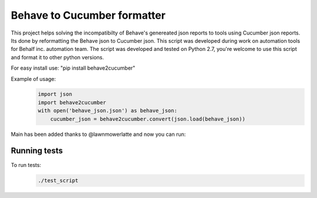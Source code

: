 Behave to Cucumber formatter
============================

This project helps solving the incompatibilty of Behave's genereated json reports to tools using Cucumber json reports.
Its done by reformatting the Behave json to Cucumber json.
This script was developed during work on automation tools for Behalf inc. automation team.
The script was developed and tested on Python 2.7, you're welcome to use this script and format it to other python versions.

For easy install use: "pip install behave2cucumber"

Example of usage:
 .. code-block:: python

    import json
    import behave2cucumber
    with open('behave_json.json') as behave_json:
        cucumber_json = behave2cucumber.convert(json.load(behave_json))


Main has been added thanks to @lawnmowerlatte and now you can run:
 .. code-block:: bash
   python -m behave2cucumber


Running tests
-------------------------
To run tests: 
 .. code-block:: bash
    
    ./test_script
